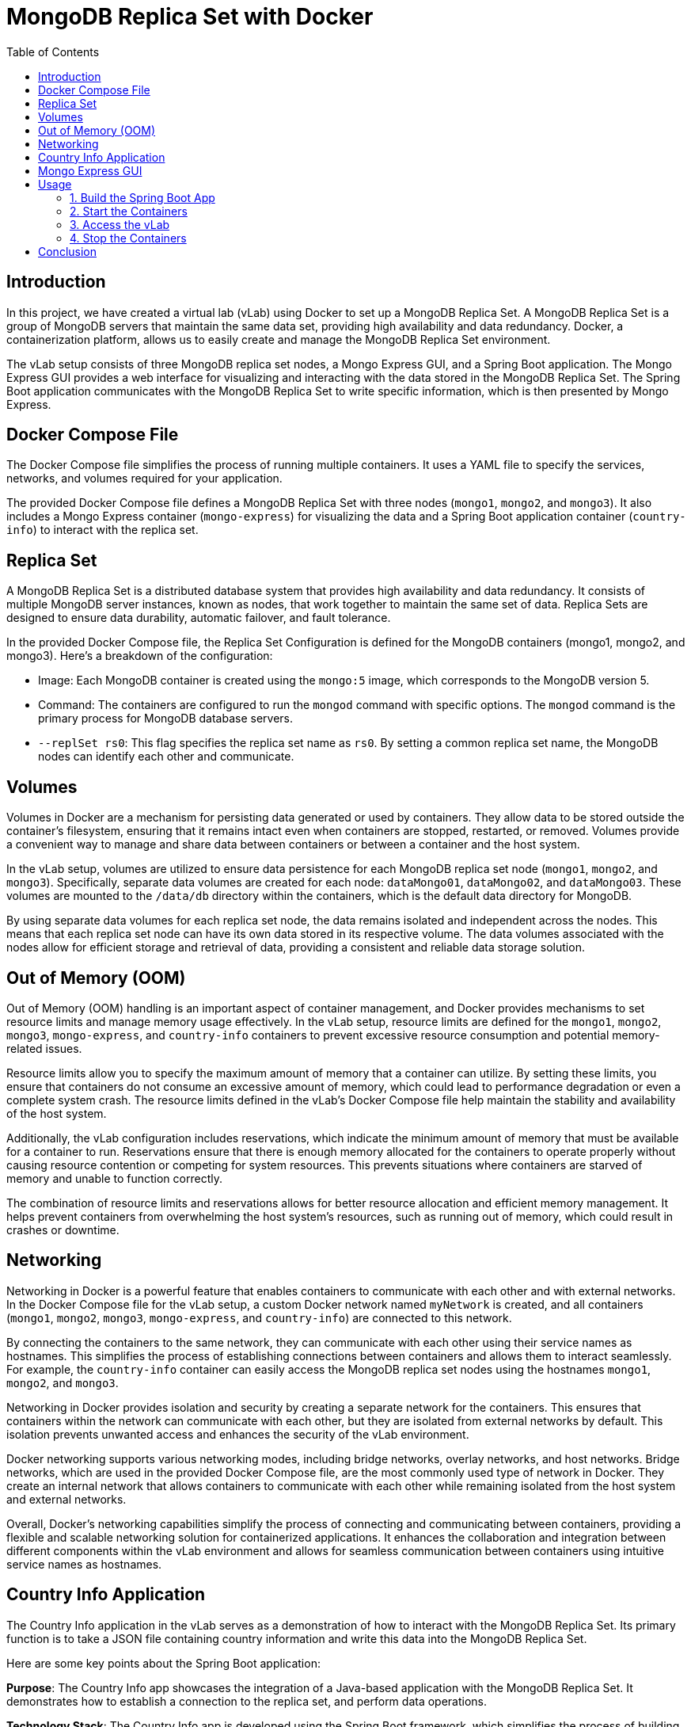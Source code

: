 :toc:
:toc-title: Table of Contents
:toclevels: 3

= MongoDB Replica Set with Docker

[[introduction]]
== Introduction

In this project, we have created a virtual lab (vLab) using Docker to set up a MongoDB Replica Set. A MongoDB Replica Set is a group of MongoDB servers that maintain the same data set, providing high availability and data redundancy. Docker, a containerization platform, allows us to easily create and manage the MongoDB Replica Set environment.

The vLab setup consists of three MongoDB replica set nodes, a Mongo Express GUI, and a Spring Boot application. The Mongo Express GUI provides a web interface for visualizing and interacting with the data stored in the MongoDB Replica Set. The Spring Boot application communicates with the MongoDB Replica Set to write specific information, which is then presented by Mongo Express.

[[docker-compose-file]]
== Docker Compose File
The Docker Compose file simplifies the process of running multiple containers. It uses a YAML file to specify the services, networks, and volumes required for your application.

The provided Docker Compose file defines a MongoDB Replica Set with three nodes (`mongo1`, `mongo2`, and `mongo3`). It also includes a Mongo Express container (`mongo-express`) for visualizing the data and a Spring Boot application container (`country-info`) to interact with the replica set.

[[replica-set]]
== Replica Set
A MongoDB Replica Set is a distributed database system that provides high availability and data redundancy. It consists of multiple MongoDB server instances, known as nodes, that work together to maintain the same set of data. Replica Sets are designed to ensure data durability, automatic failover, and fault tolerance.

In the provided Docker Compose file, the Replica Set Configuration is defined for the MongoDB containers (mongo1, mongo2, and mongo3). Here's a breakdown of the configuration:

* Image: Each MongoDB container is created using the `mongo:5` image, which corresponds to the MongoDB version 5.

* Command: The containers are configured to run the `mongod` command with specific options. The `mongod` command is the primary process for MongoDB database servers.

* `--replSet rs0`: This flag specifies the replica set name as `rs0`. By setting a common replica set name, the MongoDB nodes can identify each other and communicate.

[[volumes]]
== Volumes

Volumes in Docker are a mechanism for persisting data generated or used by containers. They allow data to be stored outside the container's filesystem, ensuring that it remains intact even when containers are stopped, restarted, or removed. Volumes provide a convenient way to manage and share data between containers or between a container and the host system.

In the vLab setup, volumes are utilized to ensure data persistence for each MongoDB replica set node (`mongo1`, `mongo2`, and `mongo3`). Specifically, separate data volumes are created for each node: `dataMongo01`, `dataMongo02`, and `dataMongo03`. These volumes are mounted to the `/data/db` directory within the containers, which is the default data directory for MongoDB.

By using separate data volumes for each replica set node, the data remains isolated and independent across the nodes. This means that each replica set node can have its own data stored in its respective volume. The data volumes associated with the nodes allow for efficient storage and retrieval of data, providing a consistent and reliable data storage solution.

[[out-of-memory]]
== Out of Memory (OOM)

Out of Memory (OOM) handling is an important aspect of container management, and Docker provides mechanisms to set resource limits and manage memory usage effectively. In the vLab setup, resource limits are defined for the `mongo1`, `mongo2`, `mongo3`, `mongo-express`, and `country-info` containers to prevent excessive resource consumption and potential memory-related issues.

Resource limits allow you to specify the maximum amount of memory that a container can utilize. By setting these limits, you ensure that containers do not consume an excessive amount of memory, which could lead to performance degradation or even a complete system crash. The resource limits defined in the vLab's Docker Compose file help maintain the stability and availability of the host system.

Additionally, the vLab configuration includes reservations, which indicate the minimum amount of memory that must be available for a container to run. Reservations ensure that there is enough memory allocated for the containers to operate properly without causing resource contention or competing for system resources. This prevents situations where containers are starved of memory and unable to function correctly.

The combination of resource limits and reservations allows for better resource allocation and efficient memory management. It helps prevent containers from overwhelming the host system's resources, such as running out of memory, which could result in crashes or downtime.
[[networking]]
== Networking

Networking in Docker is a powerful feature that enables containers to communicate with each other and with external networks. In the Docker Compose file for the vLab setup, a custom Docker network named `myNetwork` is created, and all containers (`mongo1`, `mongo2`, `mongo3`, `mongo-express`, and `country-info`) are connected to this network.

By connecting the containers to the same network, they can communicate with each other using their service names as hostnames. This simplifies the process of establishing connections between containers and allows them to interact seamlessly. For example, the `country-info` container can easily access the MongoDB replica set nodes using the hostnames `mongo1`, `mongo2`, and `mongo3`.

Networking in Docker provides isolation and security by creating a separate network for the containers. This ensures that containers within the network can communicate with each other, but they are isolated from external networks by default. This isolation prevents unwanted access and enhances the security of the vLab environment.

Docker networking supports various networking modes, including bridge networks, overlay networks, and host networks. Bridge networks, which are used in the provided Docker Compose file, are the most commonly used type of network in Docker. They create an internal network that allows containers to communicate with each other while remaining isolated from the host system and external networks.

Overall, Docker's networking capabilities simplify the process of connecting and communicating between containers, providing a flexible and scalable networking solution for containerized applications. It enhances the collaboration and integration between different components within the vLab environment and allows for seamless communication between containers using intuitive service names as hostnames.

[[country-info-application]]
== Country Info Application

The Country Info application in the vLab serves as a demonstration of how to interact with the MongoDB Replica Set. Its primary function is to take a JSON file containing country information and write this data into the MongoDB Replica Set.

Here are some key points about the Spring Boot application:

*Purpose*: The Country Info app showcases the integration of a Java-based application with the MongoDB Replica Set. It demonstrates how to establish a connection to the replica set, and perform data operations.

*Technology Stack*: The Country Info app is developed using the Spring Boot framework, which simplifies the process of building Java applications, and it utilizes Java 17.

*Connecting to the Replica Set*: The Spring Boot application establishes a connection to the MongoDB Replica Set using the Spring Data MongoDB. It configures the connection details, including the replica set name, hostnames, and port numbers, to establish communication with the replica set nodes.

*Data Ingestion*: The Spring Boot app reads the provided JSON file containing country information. It parses the JSON data and maps it to the Country Java object using the Jackson library. The application then writes this data into the MongoDB Replica Set.

Overall, the Country Info application serves as a practical example of integrating a Java-based application with a MongoDB Replica Set. It demonstrates how to establish connections, and perform data operations, providing a hands-on demonstration of working with replica sets using Spring Boot and Java 17.

[[mongo-express-gui]]
== Mongo Express GUI
Mongo Express serves as a user-friendly web interface for MongoDB, allowing easy visualization and interaction with the data stored in the MongoDB Replica Set. In the context of this vLab, its purpose is to provide a beautiful and intuitive way to demonstrate the country information written by the Spring Boot application. By accessing Mongo Express, users can visually verify that the country data has been successfully written to the replica set, ensuring the proper functioning of the replica set. With its user-friendly interface, Mongo Express enables effortless browsing, querying, and manipulation of the data, making it easy to explore and understand the stored country information.

[[usage]]
== Usage

To run the vLab, follow these steps:

==== 1. Build the Spring Boot App
Before starting the vLab, you need to build the Spring Boot application JAR file. Make sure you have Maven and Docker installed on your system, and then execute the following command in the root directory of the project:

[source,bash]
----
mvn clean install -Dmaven.test.skip
----

This command will compile the source code, and create an executable JAR file in the `target` directory.

Then execute the following command in the root directory of the project in order to build the docker image:

[source,bash]
----
./vlab-orchestrator.sh build
----

This command will build a Docker image named `country-info`.

==== 2. Start the Containers
Once the Spring Boot app docker image is built, you can start the vLab containers. Use the following command:

[source,bash]
----
./vlab-orchestrator.sh start
----

This command will start the MongoDB replica set containers (`mongo1`, `mongo2`, and `mongo3`), the Mongo Express GUI container (`mongo-express`), and the Spring Boot application container (`country-info`). It will also initialize the replica set if it's not already initialized.

Wait for the MongoDB instances to be ready.

==== 3. Access the vLab
After the containers are started, you can access the vLab components:

Open a web browser and navigate to `http://localhost:8081`. You will be able to visualize and interact with the data stored in the MongoDB Replica Set.


==== 4. Stop the Containers
To stop the vLab containers, use the following command:

[source,bash]
----
./vlab-orchestrator.sh stop
----

This command will stop and remove the containers.

That's it! You can now build the Spring Boot app, start the containers, access the vLab components, and stop the containers when you're done.

[[conclusion]]
== Conclusion

By using the provided Docker Compose file, you can easily create a MongoDB Replica Set using Docker. The replica set provides data redundancy and high availability, while the additional containers allow you to manage and interact with the data in a convenient manner. Volumes ensure data persistence, resource limits prevent excessive resource usage, and networking enables communication.
